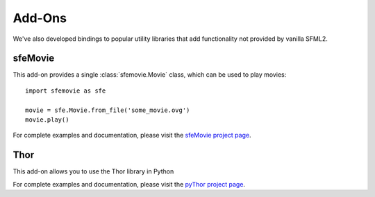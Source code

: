 Add-Ons
=======

We've also developed bindings to popular utility libraries that add
functionality not provided by vanilla SFML2.

sfeMovie
--------

This add-on provides a single :class:`sfemovie.Movie` class, which can be used
to play movies::

   import sfemovie as sfe

   movie = sfe.Movie.from_file('some_movie.ovg')
   movie.play()

For complete examples and documentation, please visit the `sfeMovie project page`_.

Thor
----
This add-on allows you to use the Thor library in Python

For complete examples and documentation, please visit the `pyThor project page`_.

.. _sfeMovie project page: http://sfemovie.python-sfml.org
.. _pyThor project page: http://thor.python-sfml.org
